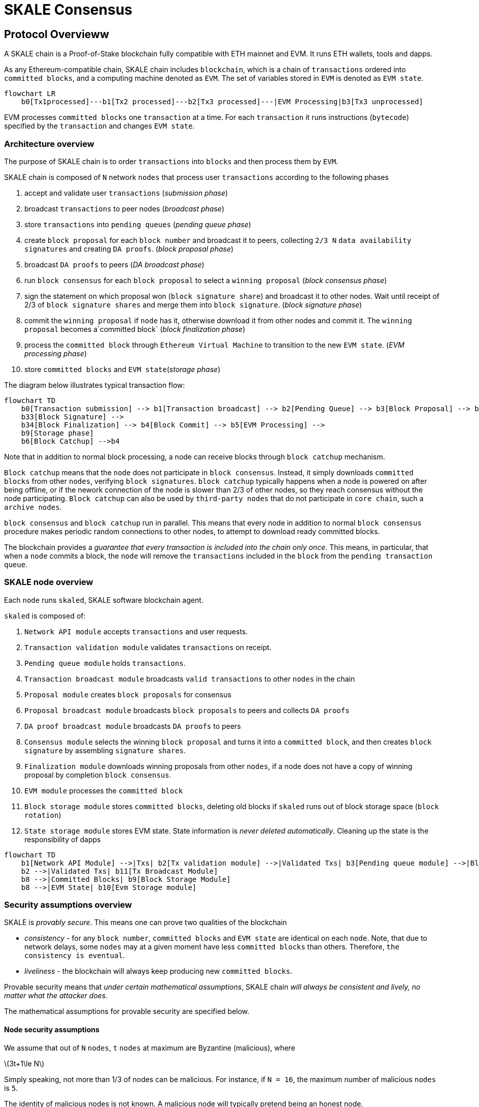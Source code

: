 = SKALE Consensus
:page-aliases: skale-consensus.adoc
:stem: asciimath

== Protocol Overvieww

A SKALE chain is a Proof-of-Stake blockchain fully compatible with ETH mainnet and EVM. It runs ETH wallets, tools and dapps.

As any Ethereum-compatible chain, SKALE chain includes `blockchain`, which is a chain of `transactions` ordered into `committed blocks`, and a computing machine denoted as `EVM`. 
The set of variables stored in `EVM` is denoted as `EVM state`. 

[mermaid]
....
flowchart LR
    b0[Tx1processed]---b1[Tx2 processed]---b2[Tx3 processed]---|EVM Processing|b3[Tx3 unprocessed]   
....

EVM processes `committed blocks` one `transaction` at a time. For each `transaction` it runs instructions (`bytecode`) specified by the `transaction` and changes `EVM state`.

=== Architecture overview

The purpose of SKALE chain is to order `transactions` into `blocks` and then process them by `EVM`.

SKALE chain is composed of `N` network `nodes` that process user `transactions` according to the following phases

. accept and validate user `transactions` (_submission phase_)
. broadcast `transactions` to peer nodes (_broadcast phase_)
. store `transactions` into `pending queues` (_pending queue phase_)
. create `block proposal` for each `block number` and broadcast it to peers, collecting `2/3 N` `data availability signatures` and creating `DA proofs`. (_block proposal phase_)
. broadcast `DA proofs` to peers (_DA broadcast phase_)
. run `block consensus` for each `block proposal` to select a `winning proposal` (_block consensus phase_)
. sign the statement on which proposal won (`block signature share`) and broadcast it to other nodes. Wait until receipt of 2/3 of `block signature shares` and merge them 
into `block signature`. (_block signature phase_)
. commit the `winning proposal` if `node` has it, otherwise download it from other nodes and commit it. The `winning proposal` becomes a`committed block` (_block finalization phase_)
. process the `committed block` through `Ethereum Virtual Machine` to transition to the new `EVM state`. (_EVM processing phase_)
. store `committed blocks` and `EVM state`(_storage phase_)

The diagram below illustrates typical transaction flow:

[mermaid]
....
flowchart TD
    b0[Transaction submission] --> b1[Transaction broadcast] --> b2[Pending Queue] --> b3[Block Proposal] --> b31[DA Broadcast] --> b32[Block Consensus] --> 
    b33[Block Signature] --> 
    b34[Block Finalization] --> b4[Block Commit] --> b5[EVM Processing] -->
    b9[Storage phase]
    b6[Block Catchup] -->b4
....

Note that in addition to normal block processing, a node can receive blocks through `block catchup` mechanism.

`Block catchup` means that the `node` does not participate in `block consensus`. Instead, it simply downloads  `committed blocks` from other `nodes`, verifying `block signatures`. `block catchup` typically happens when a node is powered on after being offline,
or if the nework connection of the node is slower than 2/3 of other nodes, so they reach consensus without the node participating. `Block catchup` can also be used by `third-party nodes` that do not participate in `core chain`, such a `archive nodes`.

`block consensus` and `block catchup` run in parallel. This means that every node in addition to normal `block consensus` procedure makes periodic random connections to other nodes, to attempt to download ready committed blocks.

The blockchain provides a _guarantee that every transaction is included into the chain only once_. This means, in particular, that when a `node` commits a block, the `node` will remove the `transactions` included in the `block` from the `pending transaction queue`.

=== SKALE node overview

Each `node` runs `skaled`, SKALE software blockchain agent. 

`skaled` is composed of:

. `Network API module` accepts `transactions` and user requests.
. `Transaction validation module` validates `transactions` on receipt.
. `Pending queue module` holds `transactions`.
. `Transaction broadcast module` broadcasts `valid transactions` to other `nodes` in the chain
. `Proposal module` creates `block proposals` for consensus
. `Proposal broadcast module` broadcasts `block proposals` to peers and collects `DA proofs`
. `DA proof broadcast module` broadcasts `DA proofs` to peers
. `Consensus module` selects the winning `block proposal` and turns it into a `committed block`, and then creates `block signature` by assembling `signature shares`.
. `Finalization module` downloads winning proposals from other `nodes`, if a node does not have a copy of winning proposal by completion `block consensus`.
. `EVM module` processes the `committed block`
. `Block storage module` stores `committed blocks`, deleting old blocks if `skaled` runs out of block storage space (`block rotation`)
. `State storage module` stores EVM state.  State information is _never deleted automatically_. Cleaning up the state is the responsibility of dapps


[mermaid]
....
flowchart TD
    b1[Network API Module] -->|Txs| b2[Tx validation module] -->|Validated Txs| b3[Pending queue module] -->|Block Proposals| b5[Proposal Module] --> |DA Proofs| b6[DA proof broadcast module] --> |Proposals and DA proofs| b7[Consensus module] -->|consensus on winning proposal| b12[Finalization module] -->|committed block| b8[EVM module]
    b2 -->|Validated Txs| b11[Tx Broadcast Module]
    b8 -->|Committed Blocks| b9[Block Storage Module]
    b8 -->|EVM State| b10[Evm Storage module]    
....

=== Security assumptions overview

SKALE is _provably secure_. This means one can prove two qualities of the blockchain

* _consistency_ - for any `block number`, `committed blocks` and `EVM state` are identical on each `node`.  Note, that due to network delays,
some `nodes` may at a given moment have less `committed blocks` than others. Therefore, `the consistency is eventual`.
* _liveliness_ - the blockchain will always keep producing new `committed blocks`. 

Provable security means that _under certain mathematical assumptions_, SKALE chain _will always be  consistent and lively, no matter what the attacker does_.

The mathematical assumptions for provable security are specified below.

==== Node security assumptions 

We assume that out of `N` `nodes`, `t` `nodes` at maximum are Byzantine (malicious), where

latexmath:[3t+1\le N]

Simply speaking, not more than 1/3 of nodes can be malicious. For instance, if `N = 16`, the maximum number of malicious `nodes` is `5`.

The identity of malicious nodes is not known. A malicious node will typically pretend being an honest node.

A malicious node will attempt to break the consistency and liveliness of the network by sending malicious messages, or not sending 
any messages, when it supposed to send a message by a protocol.

It is assumed that `malicious nodes` do not control network routers and links. This means that `malicious nodes` can not affect `messages` sent between `honest nodes`, such as corrupting or reordering them.

==== Network security assumptions

The algorithms used by SKALE make assumptions about _the properties of the underlying network_.

SKALE assumes that _the network is asynchronous and reliable with eventual delivery guarantee_.

This means that:

* `nodes` are assumed to be connected by _reliable communication links_. 
* Links can can be arbitrarily slow, but will eventually deliver `messages`.

The asynchronous model described above is _similar to the model assumed by Bitcoin and Ethereum blockchains_. It reflects *the state of modern Internet*, where temporary network splits and interruptions are normal, but always resolve eventually.

Since real Internet sometimes drops messages on the way without delivering them, _the eventual delivery guarantee is achieved in practice by retransmissions_. The `sending node` will make _multiple attempts to transfer_  `message` to the `receiving node`, until the transfer is successful and is confirmed by the `receiving node`.


=== Node priority

For each `block id` each node is assigned priority. The priority is used to determine the winner. 

Node priority changes in a round-robin fashion from one block to another. For the first block, the first node has the highest priority or is a `priority leader`. For the second block the second node has the highest priority and so on.

In general the node priority can be expressed by the following formula

latexmath:[nodePriority = N - ((nodeIndex - blockId ) mod N)]

Where `nodeIndex` is the integer index of the node in the chain from 1 to N.  As ab example: for `blockId = 5` and `N = 16`, node 5 has priority 16, node 6 has priority 15 and so on, ending with node 4 having priority 1.

It is easy to see from the above formular, that 

latexmath:[priorityLeader = ((nodeIndex - blockId )) mod N + 1]

=== Default block

Sometimes (very infrequently) no node wins consensus. In addition to that a network disruption can lead to no proposals communicated.
In such cases, block consensus can result in an empty block that no-one proposed, named `default block`.

==== Full and Optimized Block Consensus

For each block, nodes need to propose and agree on a block. This is referred to as `block consensus`.

SKALE utilizes two types of block consensus: full consensus and optimized consensus.

During full consensus, all nodes compete to propose and create a block.  The winner is determined by competition, if there are multiple potential winners the ultimate winner is selected by choosing the highest priority node. 

During optimized consensus, only the winner of the previous consensus at `blockId = currentBlockId - N` is allowed to propose. This saves lots of network bandwidth.

As an example, for block 18 the winner of the consensus at block 2 is allowed to propose. Essentially the purpose of the optimized consensus is to let previous winner win.



=== Protocol phases 

==== Submission phase

During submission phase a `user client` (browser or mobile app) signs a `transaction` using user `private wallet key` and submits it either directly to one of `core nodes` or to a `network proxy` or an archive node. A `network proxy` is a node that load balances incoming transactions to `core nodes` attempting to load them evenly, and avoiding transaction submissions to non-responsive nodes. An archive node is a node that does not participate in consensus, but stores a historic copy of the state as well as can broadcast transactions to 
core nodes.

==== Broadcast phase

During the broadcast phase, a `core node` or an `archive node` that received a `transaction` from `user client` will broadcast it to all `core nodes`. 

==== Pending queue phase

A `transaction` received from `user client` or from `transaction broadcast` is validated and placed into the`pending queue`.
During the validation, `transaction signature` and format are verified. 

`Pending queue` has fixed memory capacity. If the `pending queue` is full, adding a new `transaction` to the `queue` will cause some `transactions` to be dropped from the `pending queue`. Ethereum-compatible blockchains, including SKALE, drop transactions habing the smallest `gas price`.

Pending queues on different core nodes will typically look similar but not identical due to network delays.





==== Block proposal phase 

For each `block id`, each SKALE node will form a `block proposal`.  A `block proposal` is an ordered list of `transactions`.

If all `transactions` in `pending queue` can be placed into proposal without reaching `block gas limit`, then all `transactions` will be placed into `block proposal`. Otherwise, `transactions` with higher gas price will be selected from the queue to create a `block proposal` that fits the `block gas limit`. 

Once a `node` created a proposal, it will broadcast `compressed proposal` to all its nodes. The compressed proposal includes only the `transaction hash` (fingerprint) of each transaction. The `receiving node` decompresses `transactions` by matching `transaction hashes` to `transactions` stored in is pending queue. In the event `receiving node` does not have a matching `transaction` in its pending queue, it will ask the `sending node` for the entire `transaction`.

Once the `receiving node` receives the `block proposal`, it will sign a `Data Availability Signature` and pass it to the `sending node`. 

Once the `sending node` collects `DA signatures` from `2/3` of nodes, it will merge the signatures into a `DA proof`. The `DA proof` proves that the proposal has been widely distributed over the network.

==== DA broadcast phase

Once a `node` obtains a `DA proof` for its `block proposal`, it will broadcast `DA proof` to other nodes.

Note that `DA proof` requirement solves two problems:

First, a `block proposal` that has a `DA proof` is _guaranteed to be widely distributed_.

Second, since `DA proof` creation requires a 2/3 signature of nodes, the proposal is _guaranteed to be unique_. 
A malicious proposal is not able to create two different proposals an obtain DA proofs for both of them.


==== Block consensus phase

Once a node receives `DA proofs` from 2/3 of nodes, the node will start the block consensus phase.

During block consensus phase, the `node` will vote `1` if it received `DA proof` for a particular proposal, and vote `0` otherwise.

The nodes will then executed asynchronous binary consensus algorithm, also known as `Byzantine Generals problem`. https://en.wikipedia.org/wiki/Byzantine_fault

The particular binary consensus algorithm implemented in SKALE is specified in 

https://inria.hal.science/hal-00944019/file/RR-2016-Consensus-optimal-V5.pdf

Once the binary consensus completed, it guarantees that all honest node will reach consensus of `1` or `0'. If honest nodes reach `1` it is guaranteed
that `1` was initially voted by at least `1' honest nodes. That, in turn, guarantees that the `block proposal` is `DA safe`, or that it is widely distributed over the network.

If a `block consensus` phase outputs `1` for several proposals, the proposal with highest priority is selected. The priority changes from one block to another so that on average each node has similar probability to win.

==== Block  signature phase

After `block consensus` decides on the winning block, each node will sign the statement specifying the winning proposal (`block signature share`) and broadcast it to other nodes. The node will then wait until receipt of 2/3 of `block signature shares` and merge the shares into `block signature`.

==== Block  finalization phase.

On completion of _block signature phase_, all honest nodes will have the `block signature` but some of them may not have the block itself. 

This can happen due to a malicious proposer, that intentionally does not send its proposals to some of the all nodes in order to break the liveliness property of the blocklchain. It can also happen due to proposer crashing, or due to slow network.

Fortunately, `DA proof` requirement solves the problem.  It is guaranteed, that `block proposal` that wins _block consensus phase_ has `DA proof`, and is, therefore, widely distributed across the network.

Therefore, during _block finalization_phase_ If a `node` does not happen to have the `winning proposal`, it will simply connect to other `nodes` to download it from them. 

Note that 2/3 of the nodes are guaranteed to have a copy of the proposal after _DA proof phase_

==== EVM processing phase

After block finalization the block is present on the node.

It will be then processed through Ethereum Virtual Machine to update `EVM state`.

==== Storage phase

`Committed block` will now be stored in persistent storage, and 
`EVM state` will be updated in persistent storage.

The node will move into _block proposal phase_ for the next block.


== Protocol Deep dive 
=== Achieving eventual delivery by retransmissions

Since real Internet sometimes drops messages on the way without delivering them, _the eventual delivery guarantee is achieved in practice by retransmissions_. The `sending node` will make _multiple attempts to transfer_  `message` to the `receiving node`, until the transfer is successful and is confirmed by the `receiving node`.

Each `sending node` maintains a separate `outgoing message queue` for each `receiving node`. To schedule a `message` for delivery to a particular node, `message` is placed into the corresponding `outgoing message queue`.

Each `outgoing message queue` is serviced by a separate program `thread`. The `thread` reads `messages` from the `queue` and attempts to transfer them to the `destination node`. If the `destination node` temporarily does not accept `messages`, the `thread` will keep initiating transfer attempts until the `message` is delivered. The `destination node` can, therefore, temporarily go offline without causing `messages` to be lost.

Since there is a dedicated `message sending thread` for each `destination node`, `messages` are sent independently. Failure of a particular `destination node` to accept `messages` will not affect receipt of `messages` by other `nodes`.

In the remainder of this document, anywhere where it is specified that a `message` is sent from `node` `A` to `B`, we mean reliable independent delivery as described above.



=== Consensus state

Each node stores _consensus state_. For each round of consensus, consensus state includes the set of proposed blocks, as well as the state variables of the protocols used by the consensus round.

The state is stored in non-volatile memory and preserved across reboots.

=== Reboots and crashes

During `_A_`, a node will temporarily become unavailable. After a reboot, messages destined to the node will be delivered to the node. Therefore, a reboot does not disrupt operation of asynchronous consensus.

Since consensus protocol state is not lost during a reboot, a node reboot will be interpreted by its peers as a temporarily slowdown of network links connected to the node.

A is an event, where a node loses all of parts of the consensus state. For instance, a node can lose received block proposals or values of protocol variables.

A hard crash can happen in case of a software bug or a hardware failure. It also can happen if a node stays offline for a very long time. In this case, the outgoing message queues of nodes sending messages to this node will overflow, and the nodes will start dropping older messages. This will lead to a loss of a protocol state.

=== Default queue lifetime

This specification specifies one hour as a default lifetime of a message which has been placed into an outgoing queue. Messages older than one hour may be dropped from the message queues. A reboot, which took less than an hour is, therefore, guaranteed to be a a normal reboot.

=== Limited hard crashes

Hard crashes are permitted by the consensus protocol, as long as not too many nodes crash at the same time. Since a crashed node does not conform to the consensus protocol, it counts as a Byzantine node for the consensus round, in which the state was lost. Therefore, only a limited number of concurrent hard crashes can exist at a given moment in time. The sum of crashed nodes and byzantine nodes can not be more than `t` in the equation (1). Then the crash is qualified as a limited hard crash.

During a limited hard crash, other nodes continue block generation and consensus. The blockchain continues to grow. When a crashed node is back online, it will sync its blockchain with other nodes using a catchup procedure described in this document, and start participating in consensus.

=== Widespread crashes

A widespread crash is a crash where the sum of crashed nodes and Byzantine nodes is more than $t$.

During a _widespread crash_ a large proportion of nodes or all nodes may lose the state for a particular round and consensus progress may stall. The blockchain, therefore, may lose its liveliness.

Security of the blockchain will be preserved, since adding a new block to blockchain requires a supermajority threshold signature of nodes, as described later in this document.

The simplest example of a widespread crash is when more than 1/3 of nodes are powered off. In this case, consensus will stall. When the nodes are back online, consensus will start working again.

In real life, a widespread crash can happen due to to a software bug affecting a large proportion of nodes. As an example, after a software update all nodes in an schain may experience the same bug.

=== Failure resolution protocol

In a case of a catastrophic failure a separate failure resolution protocol is used to restart consensus.

First, nodes will detect a catastrophic failure by detecting absence of new block commits for a long time.

Second, nodes will execute a failure recovery protocol that utilizes Ethereum main chain for coordination. Each node will stop consensus operation. The nodes will then sync their blockchains replicas, and agree on time to restart consensus.

Finally, after a period of mandatory silence, nodes will start consensus at an agreed time point in the future.

=== Blockchain architecture

Each node stores a sequence of blocks. Blocks are constructed from transactions submitted by users.

The following properties are guaranteed:

. `_block sequence_` - each node stores a block sequence `*B~i~*` that have positive block IDs ranging from 0 to `HEAD`
. `_genesis block_` - every node has the same genesis block that has zero block id.
. `_liveliness_` - the blockchain on each node will continuously grow by appending newly committed blocks. If users do not submit transactions to the blockchain, empty blocks will be periodically committed. Periodic generation of empty blocks serves as a beacon to monitor liveliness of the blockchain.
. `_fork-free consistency_` - due to network propagation delays, blockchain lengths on two nodes `*A*` and `*B*` may be different. For a given block id, if both node `*A*` and node `*B*` possess a copy of a block, the two copies are guaranteed to be identical.

=== Honest and Byzantine Nodes

An honest node is a node that behaves according to the rules described in this document. A Byzantine node can behave in arbitrary way, including doing nothing at all.

The goal of a Byzantine node is to either violate the liveliness property of the protocol by preventing the blockchain from committing new blocks or violate the consistency property of the protocol by making two different nodes commit two different blocks having the same block ID.

It is assumed that out of `*N*` total nodes, $t$ nodes are Byzantine, where less the following condition is satisfied.

latexmath:[3t+1\le N]

or

latexmath:[t\le \left\lfloor \frac{N - 1}{3} \right\rfloor]

The above condition is well known in the consensus theory. There is a proof that shows that secure asynchronous consensus is impossible for larger values of $t$.

It is easy to show that if a security proof works for a certain number of Byzantine nodes, it will work for a fewer Byzantine nodes. Indeed, an honest node can always be viewed as a Byzantine node that decided to behave honestly. Therefore, in proofs, we always assume that the system has the maximum allowed number of Byzantine nodes

latexmath:[t\le \left\lfloor \frac{N - 1}{3} \right\rfloor]

In this case the number of honest nodes is

latexmath:[h = N-t = N - \left\lfloor \frac{N-1}{3} \right\rfloor = \left\lfloor \frac{2N-1}{3} \right\rfloor]

Note, that it is beneficial to select `*N*` in such a way that latexmath:[\frac{N - 1}{3}] is divisible by `3`. Otherwise an increase in `*N*` does not lead to an increase in the maximum allowed number of Byzantine nodes.

As an example, for latexmath:[N=16] we get latexmath:[t=5]. For latexmath:[N=17] we get latexmath:[t=5] too, so an increase in `*N*` does not improve Byzantine tolerance.

In this specification, we assume that the `*N*` is always selected in such a way that latexmath:[N-1] is divisible by 3.

In this case, expressions simplify as follows

latexmath:[t\le \left\lfloor \frac{N - 1}{3} \right\rfloor]

latexmath:[h = \frac{2N+1}{3} = 2t+1]

=== Mathematical properties of node voting

Consensus uses voting rounds. It is, therefore, important to proof some basic mathematical properties of voting.

Typically, a node will vote by signing a value and transmitting it to other nodes. To count votes, a receiving node will count received signatures for a particular value `v`.

The number of Byzantine nodes is less than a simple majority of honest nodes.

This directly follows from the fact that latexmath:[h = 2t+1], and, therefore, a simple majority of honest nodes is

latexmath:[s = t+1]

We define _supermajority_ as a vote of at least latexmath:[\frac{2N+1}{3}] nodes.

_A vote of all honest nodes is a supermajority_.

Proof: this comes from the fact that latexmath:[h = \frac{2N+1}{3}].

If a particular message was signed by a supermajority vote, at least a simple majority of honest nodes signed this message

Even if all Byzantine nodes participate in a supermajority vote, the number of honest votes it needs to receive is

latexmath:[\frac{2N+1}{3}-t = 2t+1-t = t+1]

which is exactly the simple majority of honest nodes `*s*`.

If honest nodes are required to never sign conflicting messages, two conflicting messages can not be signed by a supermajority vote.

Proof: lets `*A*` and `*B*` be two conflicting messages. Since a particular honest node will sign either `*A*` or `*B*`, both `*A*` and `*B*` can not get simple majority of honest nodes. Since a supermajority vote requires participation of a simple majority of honest nodes, both `*A*` and `*B*` can not reach a supermajority, even if Byzantine nodes vote for both.

A supermajority vote, is, therefore, an important conflict avoidance mechanism. If a message is signed by a supermajority vote, it is guaranteed that no conflicting messages exist. As an example, if a block is signed by a supermajority vote, it is guaranteed that no other block with the same block ID exists.

=== Threshold signatures

Our protocol uses threshold signatures for supermajority voting.

Each node is supposed to be in possession of BLS private key share `*PKS~I~*`. Initial generation of key shares is performed using joint-Feldman Distributed Key Generation (DKG) algorithm that is described in this document. DKG algorithm is executed when an schain is created.

Nodes are able to collectively issue supermajority threshold signatures on messages, where the threshold value is equal to the supermajority vote latexmath:[\frac{2N+1}{3}]. For instance for `N = 16`, the threshold value is `11`.

BLS threshold signatures are implemented as described in the paper of by Boldyreva. BLS threshold signatures require a choice of elliptic curve and group pairing. We use elliptic curve (altBN256) and group pairing (optimal-Ate) implemented in Ethereum Constantinople release.

To verify the signature, one uses BLS public key `PK`. This key is computed during the initial DKG algorithm execution. The key is stored in SKALE manager contract on Ethereum mainnet and is available to anyone.

=== Transactions

Each user transaction `T` is assumed to be an Ethereum-compatible transaction, represented as a sequence of bytes.

=== Block format: header and body

Each block is a byte string, which includes a header followed by a body.

=== Block format: header

Block header is a JSON object that includes the following:

. `*BLOCK~ID~*` - integer id of the current block, starting from 0 and incremented by 1
. `*BLOCK PROPOSER*` - integer id of the node that proposed the block.
. `*PREVIOUS BLOCK HASH*` - SHA-3 hash of the previous block
. `*CURRENT BLOCK HASH*` - the hash of the current block
. `*TRANSACTION COUNT*` - count of transactions in the current block
. `*TRANSACTION SIZES*` - an array of transaction sizes in the current block
. `*CURRENT BLOCK PROPOSER SIG*` - ECDSA signature of the proposer of the current block
. `*CURRENT BLOCK T~SIG~*` - BLS supermajority threshold signature of the current block

Note: All integers in this spec are unsigned 64-bit integers unless specified otherwise.

=== Block format: body

`BLOCK BODY` is a concatenated transactions array of all transactions in the block.

=== Block format: hash

Block hash is calculated by taking 256-bit Keccack hash of block header concatenated with block body, while omitting `CURRENT BLOCK HASH`, `CURRENT BLOCK SIG`, and `CURRENT BLOCK TSIG` from the header. The reason why these fields are omitted is because they are not known at the time block is hashed and signed.

Note: Throughout this spec we use SHA-3 as a secure hash algorithm.

=== Block verification

A node or a third party can verify the block by verifying a threshold signature on it and also verifying the previous block hash stored in the block. Since the threshold signature is a supermajority threshold signature and since any honest node will only sign a single block at a particular block ID, no two blocks with the same block ID can get a threshold signature. This provides security against forks.

=== Block proposal format

A block starts as a block proposal. A block proposal has the same structure as a block, but has the threshold signature element unset.

Node concurrently make proposals for a given block ID. A node can only make one block proposal for a given block ID.

Once a block proposal is selected to become a block by consensus, it is signed by a supermajority of nodes. A signed proposal is then committed to the end of the chain on each node.

=== Pending transactions queue

Each node will keep a pending transactions queue. The first node that receives a transaction will attempt to propagate it to all other nodes in the queue. A user client software may also directly submit the transaction to all nodes.

When a node commits a block to its blockchain, if will remove the matching transactions from the transaction queue.


=== Gas fees

Each transaction requires payment of a gas fee, compatible with ETH gas fee. The gas fee can be paid in native currency of the SKALE chain (sFUEL) or in Proof of Work. The gas price is adjusted after each committed block. It is decreased if the block has been underloaded, meaning that the number of transactions in the block is less than 70 percent of the maximum number of transactions per block, and is increased if the block has been overloaded.

=== Compressed block proposal communication

Typically pending queues of all nodes will have similar sets of messages, with small differences due to network propagation times.

When node `*A*` needs to send to node `*B*` a block proposal `*P*`, `*A*` does need the send the actual transactions that compose `*P*`. `*A*` only needs to send transaction hashes, and then `*B*` will reconstruct the proposal from hashes by matching hashes to messages in its pending queue.

In particular, for each transaction hash in the block proposal, the
receiving node will match the hash to a transaction in its pending
queue. Then, for transactions not found in the pending queue, the
receiving node will send a request to the sending node. The sending node
will then send the bodies of these transactions to the receiving node.
After that the receiving node will then reconstruct the block proposal.

== Consensus data structures and operation

=== Blockchain

For a particular node, the blockchain consists of a range of committed
blocks `*B~i~*` starting from `*B~0~*` end ending with `*B~TIPID~*`, where
`*TIP~ID~*` is the ID of the largest known committed block. Block ids are
sequential positive integers. Blocks are stored in non-volatile storage.

=== Consensus rounds

New blocks a created by running consensus rounds. Each round corresponds
to a particular `*BLOCK~ID~*`.

At the beginning of a consensus round, each node makes a block proposal.

When a consensus round completes for a particular block, one of block
proposals wins and is signed using a supermajority signature, becoming a
committed block.

Due to a randomized nature of consensus, the is a small probability that
consensus will agree on an empty block instead of agreeing on any of the
proposed blocks. In this case, an empty block is pre-committed to a
blockchain.

=== Catchup agent

There are two ways, in which blockchain on a particular node grows and
`*TIP~ID~*` is incremented:

Normal consensus operation: during normal consensus, a node constantly
participates in consensus rounds, making block proposals and then
committing the block after the consensus round commits.

Catchup: a separate catchup agent is continuously running on a node. The
catchup engine is continuously making random sync connections to other
nodes. During a sync both nodes sync their blockchains and block
proposal databases.

If during catchup, node `*A*` discovers that node `*B*` has a larger value
of `*TIP~ID~*`, `*A*` will download the missing blocks range from `*B*`, and
commit it to its chain after verifying supermajority threshold
signatures on the received blocks.

Note that both normal and catchup operation append blocks to the
blockchain. The catchup procedure intended to catchup after hard
crashes.

When the node comes online from a hard crash, it will immediately start
participating in the consensus for new blocks by accepting block
proposals and voting according to consensus mechanism, but without
issuing its own block proposals. Since a block proposal requires hash of
the previous block, a node will only issue its own block proposal for a
particular block id once it a catch up procedure moves the `*TIP~ID~*` to
a given block id.

Liveliness property is guaranteed under hard crashes if the following is
true: normal consensus guarantees liveliness properly, catch-up
algorithm guarantees eventual catchup, and if the number of nodes in a
hard crashed state at a given time plus the number of Byzantine nodes is
less or equal `*N ⅓*`.

Since the normal consensus algorithm is resilient to having latexmath:[\frac{N-1}{3}]
Byzantine nodes, normal consensus will still proceed if we count crashed
nodes as Byzantine nodes and guarantee that the total number of
Byzantine nodes is less than latexmath:[\frac{N-1}{3}]. When a node that crashed joins
the system back, it will immediately start participating in the new
consensus rounds. For the consensus rounds that it missed, it will use
the catchup procedure to download blocks from other nodes.

== Normal consensus operation

=== Block proposal creation trigger

A node is required to create a block proposal directly after its
`*TIP~ID~*` moves to a new value. `*TIP~ID~*` will be incremented by $1$
once a previous consensus round completes. `*TIP~ID~*` will also move, if
the catchup agent appends blocks to the blockchain.

=== Block proposal creation algorithm

To create a block a node will:

. examine its pending queue,

. if the total size of of transactions in the pending queue `TOTAL SIZE` is less or equal than `MAX BLOCK SIZE`, fill in a block proposal by taking all transactions from the queue,

. otherwise, fill in a block proposal by of `MAX BLOCK SIZE` by taking transactions from oldest received to newest received,

. assemble transactions into a block proposal, ordering transactions by sha-3 hash from smallest value to largest value,

. in case the pending queue is empty, the node will wait for `BEACON TIME` and then, if the queue is still empty, make an empty block proposal containing no transactions.

Note that the node does not remove transactions from the pending queue
at the time of proposal. The reason for this is that at the proposal
time there is no guarantee that the proposal will be accepted.

`MAX BLOCK SIZE` is the maximum size of the block body in bytes.
Currently we use `MAX BLOCK SIZE = 8 MB`. FUTURE: We may consider
self-adjusting block size to target a particular average block commit
time, such as `1s`.

`BEACON TIME` is time between empty block creation. If no-one is
submitting transactions to the blockchain, empty beacon blocks will be
created. Beacon blocks are used to detect normal operation of the
blockchain. The current value of `BEACON TIME` is `3s`.

=== Block proposal reliable communication algorithm

Once a node creates a block proposal it will communicate it to other
nodes using the data data availability protocol described below.

The data availability protocol guarantees that if the the protocol
completes successfully, the message is transferred to the supermajority
of nodes.

The five-step protocol is described below:

1.  Step 1: the sending node `*A*` sends the proposal `*P*` to all of its
    peers

2.  Step 2: each peer on receipt of `*P*` adds the proposal to its
    proposal storage database `PD`

3.  Step 3: the peer than sends a receipt to back to `*S*` that contains a
    threshold signature share for `*P*`

4.  Step 4: `*A*` will wait until it collects signature shares from a
    `supermajority` of nodes (including itself) `*A*` will then create a
    supermajority signature `*S*`. This signature serves as a receipt that
    a supermajority of nodes are in possession of `*P*`

5.  Step 5: `*A*` will send the supermajority signature to each of the
    nodes.

_Data Availability Receipt Requirement_ In further consensus steps, any
node voting for proposal `*P*` is required to include `*S*` in the vote.
Honest nodes will ignore all votes that do not include the supermajority
signature `*S*`.

The protocol used above guarantees data availability, meaning that any
proposal `*P*` that wins consensus will be available to any honest nodes.
This is proven in steps below.

Liveliness. If `*A*` is honest, than the five-step protocol above will
always complete. By completion of the protocol we mean that all honest
nodes will receive `*S*`. Byzantine nodes will not be able to stall the
protocol.

By properties of the send operation discussed in Section 1.2 all sends
in Step 1-3 are performed in parallel. In step 4 node `*A*` waits to
receive signature shares for the supermajority of nodes. This step will
always take fine time, even if Byzantine nodes do not reply. This comes
from the fact that there is a supermajority of honest nodes. In step 5
`*S*` will be added to outgoing message queues of all nodes. Since honest
nodes do accept messages, `*S*` will ultimately be delivered to all honest
nodes as described in Section 1.2.

If a proposal has a supermajority signature, it is was communicated to
and stored on the simple majority of honest nodes.

The proof directly follows from Lemma 3, and from the fact that an
honest node `*B*` only signs the proposal after `*B*` has received and
stored the proposal.

If a proposal wins consensus and is to be committed to the blockchain,
then any honest node `*X*` that does not have the proposal can efficiently
retrieve it.

First, a proposal will not pass consensus without having a supermajority signature. This comes from the fact that all nodes voting for the proposal will need to include `*S*` in the vote.

By the properties of binary Byzantine agreement protocol of Mostéfaoui at al., a proposal can win consensus only if at least one honest node votes for the proposal. A proposal without a signature will never win consensus, since an honest node will never vote for it.

Therefore, if a proposal won consensus, it is guaranteed to have a supermajority signature.

Second by previous lemma, if a proposal has a supermajority signature, any honest node can retrieve it. This completes the proof.

The protocol discussed above is important because it guarantees that if a proposal wins consensus, all honest nodes can get this proposal from other honest nodes and add it to the blockchain.

=== Pluggable Binary Byzantine Agreement

The consensus described above uses an Asynchronous Binary Byzantine Agreement (ABBA) protocol (ABBA). We currently use ABBA from Mostéfaoui et. all. Any other ABBA protocol `*P*` can be used, as long as it has the following properties

.  Network model: `*P*` assumes asynchronous network messaging model described in Section 1.2

.  Byzantine nodes: `*P*` assumes less than one third of Byzantine nodes, as described by Equation (1).

.  Initial vote: `*P*` assumes, that each node makes an initial vote `yes(1)` or `no(0)`.

.  Consensus vote: `*P*` terminates with a consensus vote of either `yes` or `no`, where if the consensus vote is `yes`, its is guaranteed that at least one honest node voted yes.

Note that, an ABBA protocol typically outputs a random number `*_COMMON COIN_*` as a byproduct of its operation. We use this `*_COMMON COIN_*` as a random number source.

=== Consensus round

A consensus round `*R*` is executed for each `*BLOCK~ID~*` and has the following properties:

.  For each `*R*` nodes will execute `*N*` instances of ABBA.

.  Each `*ABBA~i~*` corresponds to a vote on block proposal from the node `*i*`

.  Each `*ABBA~i~*` completes with a consensus vote of `yes` or `no`

.  Once all `*ABBA~i~*` complete, there is a vote vector `*v~i~*`, which
    includes `yes` or `no` for each proposal.

.  If there is only one `yes` vote, the corresponding block proposal
    `*P*` is committed to the blockchain

.  If there are multiple `yes` votes, `*P*` is pseudo-randomly picked from
    the `yes`-voted proposals using pseudo-random number `*R*`. The
    winning proposal index the remainder of division of `*R*` by
    $n_~win~$, where $n_~win~$ is the total number of `yes` proposals.

.  The random number `*R*` is the sum of all ABBA `*_COMMON COIN_*`.

.  In the rare case when all votes are `no`, an empty block is
    committed to the blockchain. The probability of an all-no vote is
    very small and decreases when `*N*` increases. This is analyzed in
    detail in the following sections.

Liveliness: each consensus round `*R*` will always produce a block in a
finite time.

The proof follows from the fact that each `*R*` runs `*N*` parallel versions
of `*ABBA*` binary consensus, and from the liveliness property of the
`*ABBA*` consensus

Consistency: each consensus round will produce the same result `*P*` on
all nodes

This follows from the consistency property of the ABBA consensus and
from the fact that the consensus round algorithm is deterministic and
does not depend on the node where it is executed.

Data Availability: the winning proposal `*P*` is available to any honest
node.

This follows from the fact, that ABBA will not return consensus `yes`
vote unless at least one honest node initially votes `yes`, and from the
fact that an honest node will not vote `yes` unless it has a data
availability proof (threshold signature `*S*`).

== Consensus round vote trigger

Each node `*A*` will vote for ABBAs in a consensus round `*R*` immediately
after proposal phase completes, meaning that two processes complete:

1.  `*A*` receives a supermajority of block proposals for this round,
    including data availability signatures

2.  `*A*` transmits its block proposal to a supermajority of nodes

Liveliness: the block proposal phase will complete in finite time, and
the node will proceed with voting

Indeed, since a supermajority of nodes are honest, and since every
honest node sends its block proposal and data availability signature to
all other nodes, at some point in time `*A*` will receive proposals and
data availability signatures from a supermajority of nodes.

Also, since a supermajority of destination nodes are honest, at some
point in time the node will transmit its block proposal to a
supermajority of nodes.

It will vote `yes` for each block proposal that it received, and `no`
for each block proposal that it did not receive.

Vote of each honest node will include latexmath:[\frac{2N+1}{3}] `yes` votes and
latexmath:[\frac{2N-1}{3}] `no` votes

This simply follows from the fact, that node `*A*` votes immediately after
receiving a supermajority of block proposals, and from the fact that `*A*`
votes yes for each block proposal that it received

== Finalizing Winning Block Proposal

Once consensus completes on a particular node `*A*` and the winning block
proposal, the node will execute the following algorithm to finalize the
proposal and commit it to the chain.

. `*A*` will check if it has received the winning proposal `*P*`

. if `*A*` has not received the proposal, it will download it from its peer nodes using the algorithm described later in this document. It is possible to do it because of Lemma 11.

. `*A*` will then sign a signature share for `*P*` and send it to all other nodes

. `*A*` will then wait to receive signature shares from a supermajority of nodes, including itself

. Once `*A*` has received a supermajority of signature shares, it will combine them into a threshold signature.

. `*A*` will then commit the `*P*` to the blockchain together with the threshold signature of `*P*`

The proposal download algorithm is specified below. The proposal assumes
that the proposal is split in $N-1$ chunks of equal size
latexmath:[\left\lceil \frac{size(P)}{N-1} \right\rceil], except the last chunk the size of
which will be the remainder of latexmath:[\frac{size(P)}{N-1}].

The purpose of the algorithm is to minimize network traffic.

. `*A*` sends a message to each peer `*i*` , requesting for chunk `*i*`
. `*A*` waits until it receives a `supermajority - 1` of responses
. `*A*` then enumerates missing chunks
. `*A*` then randomly assigns each missing chunk to a servers, and empty chunks to each server that did not get a missing chunk assigned, and sends the corresponding requests to each server.
. `*A*` waits until receives `supermajority -1` of responses
. If `*A*` received all chunks, the algorithm is complete. Otherwise it goes back to step 3.

FUTURE: we may implement more advanced algorithms based on erasure codes.

=== Purging old transactions

For each node, 33 percent of the storage is assigned to blockchain, 33
percent to EVM and 33 to the rest of the system, such as consensus
state.

If blockchain storage is exhausted, the old blocks will be deleted to
free storage in increments of 1024 blocks.

If EVM/Solidity storage is exhausted, EVM will start throwing
\\"OutOfStorage\\" errors until storage is freed.

If consensus storage is exhausted, the consensus agent will start
erasing items such as messages in the message outgoing queues, in the
order of item age, from oldest to newest.

== EVM/Solidity

=== EVM compatibility

The goal is to provide EVM/Solidity compatibility, except the cases
documented in this specification. The compatibility is for client
software, in particular Metamask, Truffle, Web3js and Web3py.

=== EVM execution

Once a block is finalized on the chain, it is passed to EVM, and each
transaction is sequentially executed by the EVM one after another. We
currently use unmodified Ethereum EVM, therefore there should not be
compatibility issues. Once Ethereum finalizes EWASM version of EVM, we
will be able to plug in in.

=== EVM storage

EVM has pluggable storage backend database to store EVM/Solidity
variables we simplified and sped up the storage by using LevelDB from
Google. Each variable in EVM is stored as a key value in LevelDB where
the key is the sha3 hash of the virtual memory address and the value is
the 256 bit value of the variable. In EVM all variables have 256 bits.

=== EVM gas calculations and DOS protection

We do not charge users gas for transactions.

We do have a protection against Denial of Service attacks.

Each transaction needs to submit proof of work (PoW) proportional to the
amount of gas that the transaction would have used if we would charge
for transactions. We are currently using the same PoW algorithm as
Ethereum.

latexmath:[POW = k * gas]

This PoW is calculated in the browser or other client that submits a
transaction and is passed together with the transaction. If the
transaction does not include the required PoW it will be rejected.

We are still researching the formula for `k`. Ideally `k` should go down
if the chain is underloaded and increase if the chains starts to be
overloaded.

== Ethereum clients

=== Compatibility

The goal is to provide compatible JSON client API for client software
such as Web3js, Web3py, Metamask and Truffle.

=== FUTURE: Multi-node requests

Existing clients such Web3js connect to a single node, which creates
security problem for Solidity read requests that read variables.

Transactions involve a consensus of the entire blockchain, but Solidity
read requests interact with a single node. Therefore, an malicious node,
such as Infura, can prove a user incorrect information on, e.g. the
amount of funds the user has in possession.

Therefore, in the future we will need to add multi-node requests where
the first node that receives the request passes it to all others and
collects a tsig.
